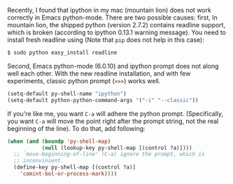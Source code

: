 #+BEGIN_COMMENT
.. title: Emacs python-mode and ipython on Mac, Mountain Lion
.. slug: emacs-python-ipython-mac-mountainlion
.. date: 2013-03-11 00:00:00
.. tags: emacs, python, ipython
.. category: emacs
.. link: 
.. description: 
.. type: text
#+END_COMMENT

Recently, I found that ipython in my mac (mountain lion) does not work
correctly in Emacs python-mode. There are two possible causes: first, In mountain lion, the
shipped python (version 2.7.2) contains readline support, which is
broken (according to ipython 0.13.1 warning message).  You need to
install fresh readline using (Note that =pip= does not help in this
case):

#+BEGIN_SRC sh
$ sudo python easy_install readline
#+END_SRC

Second, Emacs python-mode (6.0.10) and ipython prompt does not along well each other.
With the new readline installation, and with few experiments,
classic python prompt (=>>>=) works well.  

#+BEGIN_SRC emacs-lisp
  (setq-default py-shell-name "ipython")
  (setq-default python-python-command-args '("-i" "--classic"))
#+END_SRC

If you're like me, you want =C-a= will adhere the python
prompt. (Specifically, you want =C-a= will move the point right after
the prompt string, not the real beginning of the line).  To do that,
add following:

#+BEGIN_SRC emacs-lisp
  (when (and (boundp 'py-shell-map)
             (null (lookup-key py-shell-map [(control ?a)])))
    ;; `move-beginning-of-line' (C-a) ignore the prompt, which is
    ;; inconvinient.
    (define-key py-shell-map [(control ?a)]
      'comint-bol-or-process-mark))))
#+END_SRC
